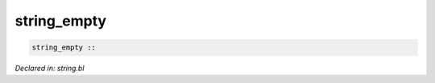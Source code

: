 .. _string_empty:

string_empty
============
.. code-block:: bl

    string_empty :: 



*Declared in: string.bl*
